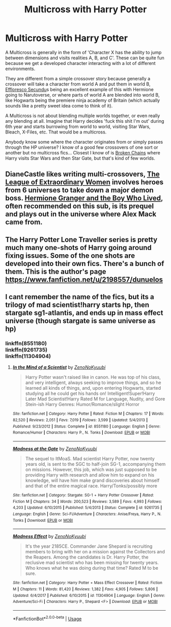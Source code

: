 #+TITLE: Multicross with Harry Potter

* Multicross with Harry Potter
:PROPERTIES:
:Author: totorox92
:Score: 2
:DateUnix: 1539192036.0
:DateShort: 2018-Oct-10
:FlairText: Request
:END:
A Multicross is generally in the form of 'Character X has the ability to jump between dimensions and visits realities A, B, and C'. These can be quite fun because we get a developed character interacting with a lot of different environments.

They are different from a simple crossover story because generally a crossover will take a character from world A and put them in world B, [[https://www.fanfiction.net/s/8525251/1/Effloresco-Secundus][Effloresco Secundu]]s being an excellent example of this with Hermione going to Narutoverse, or where parts of world A are blended into world B, like Hogwarts being the premiere ninja academy of Britain (which actually sounds like a pretty sweet idea come to think of it).

A Multicross is not about blending multiple worlds together, or even really any blending at all. Imagine that Harry decides 'fuck this shit I'm out' during 6th year and starts burrowing from world to world, visiting Star Wars, Bleach, X-Files, etc. That would be a multicross.

Anybody know some where the character originates from or simply passes through the HP universe? I know of a good few crossovers of one sort or another but no multicross fics... Closest I know of is [[https://www.fanfiction.net/s/7718942/1/Broken-Chains][Broken Chains]] where Harry visits Star Wars and then Star Gate, but that's kind of few worlds.


** DianeCastle likes writing multi-crossovers, [[https://www.tthfanfic.org/Story-26436/DianeCastle+The+League+of+Extraordinary+Women.htm][The League of Extraordinary Women]] involves heroes from 6 universes to take down a major demon boss. [[https://www.tthfanfic.org/Story-30822/DianeCastle+Hermione+Granger+and+the+Boy+Who+Lived.htm][Hermione Granger and the Boy Who Lived]], often recommended on this sub, is its prequel and plays out in the universe where Alex Mack came from.
:PROPERTIES:
:Author: InquisitorCOC
:Score: 6
:DateUnix: 1539195421.0
:DateShort: 2018-Oct-10
:END:


** The Harry Potter Lone Traveller series is pretty much many one-shots of Harry going around fixing issues. Some of the one shots are developed into their own fics. There's a bunch of them. This is the author's page [[https://www.fanfiction.net/u/2198557/dunuelos]]
:PROPERTIES:
:Author: 4wallsandawindow
:Score: 2
:DateUnix: 1539283393.0
:DateShort: 2018-Oct-11
:END:


** I cant remember the name of the fics, but its a trilogy of mad scientist!harry starts hp, then stargate sg1-atlantis, and ends up in mass effect universe (though stargate is same universe as hp)
:PROPERTIES:
:Author: luminphoenix
:Score: 2
:DateUnix: 1539300828.0
:DateShort: 2018-Oct-12
:END:

*** linkffn(8551180)\\
linkffn(9261735)\\
linkffn(11304904)
:PROPERTIES:
:Score: 1
:DateUnix: 1539360126.0
:DateShort: 2018-Oct-12
:END:

**** [[https://www.fanfiction.net/s/8551180/1/][*/In the Mind of a Scientist/*]] by [[https://www.fanfiction.net/u/1345000/ZenoNoKyuubi][/ZenoNoKyuubi/]]

#+begin_quote
  Harry Potter wasn't raised like in canon. He was top of his class, and very intelligent, always seeking to improve things, and so he learned all kinds of things, and, upon entering Hogwarts, started studying all he could get his hands on! Intelligent!Super!Harry Later Mad Scientist!Harry Rated M for Language, Nudity, and Gore Stein-ish Harry Genres: Humor/Romance/slight Horror
#+end_quote

^{/Site/:} ^{fanfiction.net} ^{*|*} ^{/Category/:} ^{Harry} ^{Potter} ^{*|*} ^{/Rated/:} ^{Fiction} ^{M} ^{*|*} ^{/Chapters/:} ^{17} ^{*|*} ^{/Words/:} ^{82,520} ^{*|*} ^{/Reviews/:} ^{2,051} ^{*|*} ^{/Favs/:} ^{7,019} ^{*|*} ^{/Follows/:} ^{3,599} ^{*|*} ^{/Updated/:} ^{5/4/2013} ^{*|*} ^{/Published/:} ^{9/23/2012} ^{*|*} ^{/Status/:} ^{Complete} ^{*|*} ^{/id/:} ^{8551180} ^{*|*} ^{/Language/:} ^{English} ^{*|*} ^{/Genre/:} ^{Romance/Humor} ^{*|*} ^{/Characters/:} ^{Harry} ^{P.,} ^{N.} ^{Tonks} ^{*|*} ^{/Download/:} ^{[[http://www.ff2ebook.com/old/ffn-bot/index.php?id=8551180&source=ff&filetype=epub][EPUB]]} ^{or} ^{[[http://www.ff2ebook.com/old/ffn-bot/index.php?id=8551180&source=ff&filetype=mobi][MOBI]]}

--------------

[[https://www.fanfiction.net/s/9261735/1/][*/Madness at the Gate/*]] by [[https://www.fanfiction.net/u/1345000/ZenoNoKyuubi][/ZenoNoKyuubi/]]

#+begin_quote
  The sequel to ItMoaS. Mad scientist Harry Potter, now twenty years old, is sent to the SGC to half-join SG-1, accompanying them on missions. However, this job, which was just supposed to be providing Harry with research and allow him to expand on his knowledge, will have him make grand discoveries about himself and that of the entire magical race. Harry/Tonks/possibly more
#+end_quote

^{/Site/:} ^{fanfiction.net} ^{*|*} ^{/Category/:} ^{Stargate:} ^{SG-1} ^{+} ^{Harry} ^{Potter} ^{Crossover} ^{*|*} ^{/Rated/:} ^{Fiction} ^{M} ^{*|*} ^{/Chapters/:} ^{34} ^{*|*} ^{/Words/:} ^{200,523} ^{*|*} ^{/Reviews/:} ^{3,589} ^{*|*} ^{/Favs/:} ^{4,993} ^{*|*} ^{/Follows/:} ^{4,203} ^{*|*} ^{/Updated/:} ^{6/10/2015} ^{*|*} ^{/Published/:} ^{5/4/2013} ^{*|*} ^{/Status/:} ^{Complete} ^{*|*} ^{/id/:} ^{9261735} ^{*|*} ^{/Language/:} ^{English} ^{*|*} ^{/Genre/:} ^{Sci-Fi/Adventure} ^{*|*} ^{/Characters/:} ^{Anise/Freya,} ^{Harry} ^{P.,} ^{N.} ^{Tonks} ^{*|*} ^{/Download/:} ^{[[http://www.ff2ebook.com/old/ffn-bot/index.php?id=9261735&source=ff&filetype=epub][EPUB]]} ^{or} ^{[[http://www.ff2ebook.com/old/ffn-bot/index.php?id=9261735&source=ff&filetype=mobi][MOBI]]}

--------------

[[https://www.fanfiction.net/s/11304904/1/][*/Madness Effect/*]] by [[https://www.fanfiction.net/u/1345000/ZenoNoKyuubi][/ZenoNoKyuubi/]]

#+begin_quote
  It's the year 2185CE. Commander Jane Shepard is recruiting members to bring with her on a mission against the Collectors and the Reapers. Among the candidates is Dr. Harry Potter, the reclusive mad scientist who has been missing for twenty years. Who knows what he was doing during that time? Rated M to be sure.
#+end_quote

^{/Site/:} ^{fanfiction.net} ^{*|*} ^{/Category/:} ^{Harry} ^{Potter} ^{+} ^{Mass} ^{Effect} ^{Crossover} ^{*|*} ^{/Rated/:} ^{Fiction} ^{M} ^{*|*} ^{/Chapters/:} ^{11} ^{*|*} ^{/Words/:} ^{81,420} ^{*|*} ^{/Reviews/:} ^{1,382} ^{*|*} ^{/Favs/:} ^{4,905} ^{*|*} ^{/Follows/:} ^{5,806} ^{*|*} ^{/Updated/:} ^{6/4/2017} ^{*|*} ^{/Published/:} ^{6/10/2015} ^{*|*} ^{/id/:} ^{11304904} ^{*|*} ^{/Language/:} ^{English} ^{*|*} ^{/Genre/:} ^{Adventure/Sci-Fi} ^{*|*} ^{/Characters/:} ^{Harry} ^{P.,} ^{Shepard} ^{<F>} ^{*|*} ^{/Download/:} ^{[[http://www.ff2ebook.com/old/ffn-bot/index.php?id=11304904&source=ff&filetype=epub][EPUB]]} ^{or} ^{[[http://www.ff2ebook.com/old/ffn-bot/index.php?id=11304904&source=ff&filetype=mobi][MOBI]]}

--------------

*FanfictionBot*^{2.0.0-beta} | [[https://github.com/tusing/reddit-ffn-bot/wiki/Usage][Usage]]
:PROPERTIES:
:Author: FanfictionBot
:Score: 1
:DateUnix: 1539360146.0
:DateShort: 2018-Oct-12
:END:

